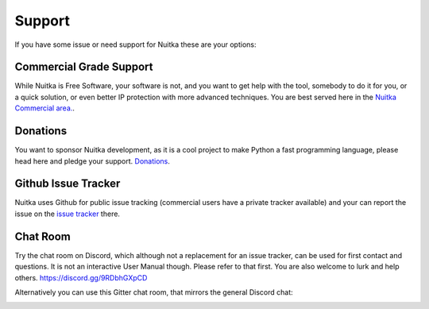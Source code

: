 #########
 Support
#########

If you have some issue or need support for Nuitka these are your
options:

**************************
 Commercial Grade Support
**************************

While Nuitka is Free Software, your software is not, and you want to get
help with the tool, somebody to do it for you, or a quick solution, or
even better IP protection with more advanced techniques. You are best
served here in the `Nuitka Commercial area. </doc/commercial.html>`_.

***********
 Donations
***********

You want to sponsor Nuitka development, as it is a cool project to make
Python a fast programming language, please head here and pledge your
support. `Donations </pages/donations.html>`_.

**********************
 Github Issue Tracker
**********************

Nuitka uses Github for public issue tracking (commercial users have a
private tracker available) and your can report the issue on the `issue
tracker <https://github.com/Nuitka/Nuitka/issues>`_ there.

***********
 Chat Room
***********

Try the chat room on Discord, which although not a replacement for an
issue tracker, can be used for first contact and questions. It is not an
interactive User Manual though. Please refer to that first. You are also
welcome to lurk and help others. https://discord.gg/9RDbhGXpCD

Alternatively you can use this Gitter chat room, that mirrors the
general Discord chat:

.. image:: ../../images/gitter-badge.svg
   :target: https://gitter.im/Nuitka-chat/community?utm_source=badge&utm_medium=badge&utm_campaign=pr-badge&utm_content=badge
   :alt: Join the chat at https://gitter.im/Nuitka-chat/community
